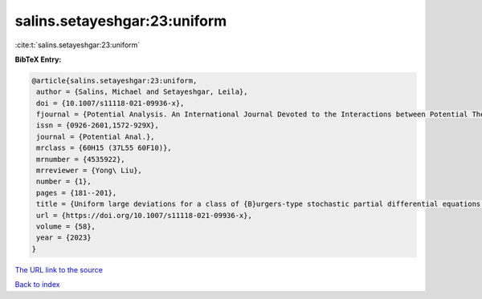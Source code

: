 salins.setayeshgar:23:uniform
=============================

:cite:t:`salins.setayeshgar:23:uniform`

**BibTeX Entry:**

.. code-block:: bibtex

   @article{salins.setayeshgar:23:uniform,
    author = {Salins, Michael and Setayeshgar, Leila},
    doi = {10.1007/s11118-021-09936-x},
    fjournal = {Potential Analysis. An International Journal Devoted to the Interactions between Potential Theory, Probability Theory, Geometry and Functional Analysis},
    issn = {0926-2601,1572-929X},
    journal = {Potential Anal.},
    mrclass = {60H15 (37L55 60F10)},
    mrnumber = {4535922},
    mrreviewer = {Yong\ Liu},
    number = {1},
    pages = {181--201},
    title = {Uniform large deviations for a class of {B}urgers-type stochastic partial differential equations in any space dimension},
    url = {https://doi.org/10.1007/s11118-021-09936-x},
    volume = {58},
    year = {2023}
   }
`The URL link to the source <ttps://doi.org/10.1007/s11118-021-09936-x}>`_


`Back to index <../By-Cite-Keys.html>`_
